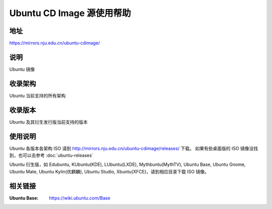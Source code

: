 ============================
Ubuntu CD Image 源使用帮助
============================

地址
====

https://mirrors.nju.edu.cn/ubuntu-cdimage/

说明
====

Ubuntu 镜像

收录架构
========

Ubuntu 当前支持的所有架构

收录版本
========

Ubuntu 及其衍生发行版当前支持的版本

使用说明
========

Ubuntu 各版本各架构 ISO 请到 http://mirrors.nju.edu.cn/ubuntu-cdimage/releases/ 下载。
如果有些桌面版的 ISO 镜像没找到，也可以去参考 :doc:`ubuntu-releases`

Ubuntu 衍生版，如 Edubuntu, KUbuntu(KDE), LUbuntu(LXDE), Mythbuntu(MythTV), Ubuntu Base, Ubuntu Gnome,
Ubuntu Mate, Ubuntu Kylin(优麒麟), Ubuntu Studio, Xbuntu(XFCE)，请到相应目录下载 ISO 镜像。

相关链接
========

:Ubuntu Base: https://wiki.ubuntu.com/Base
